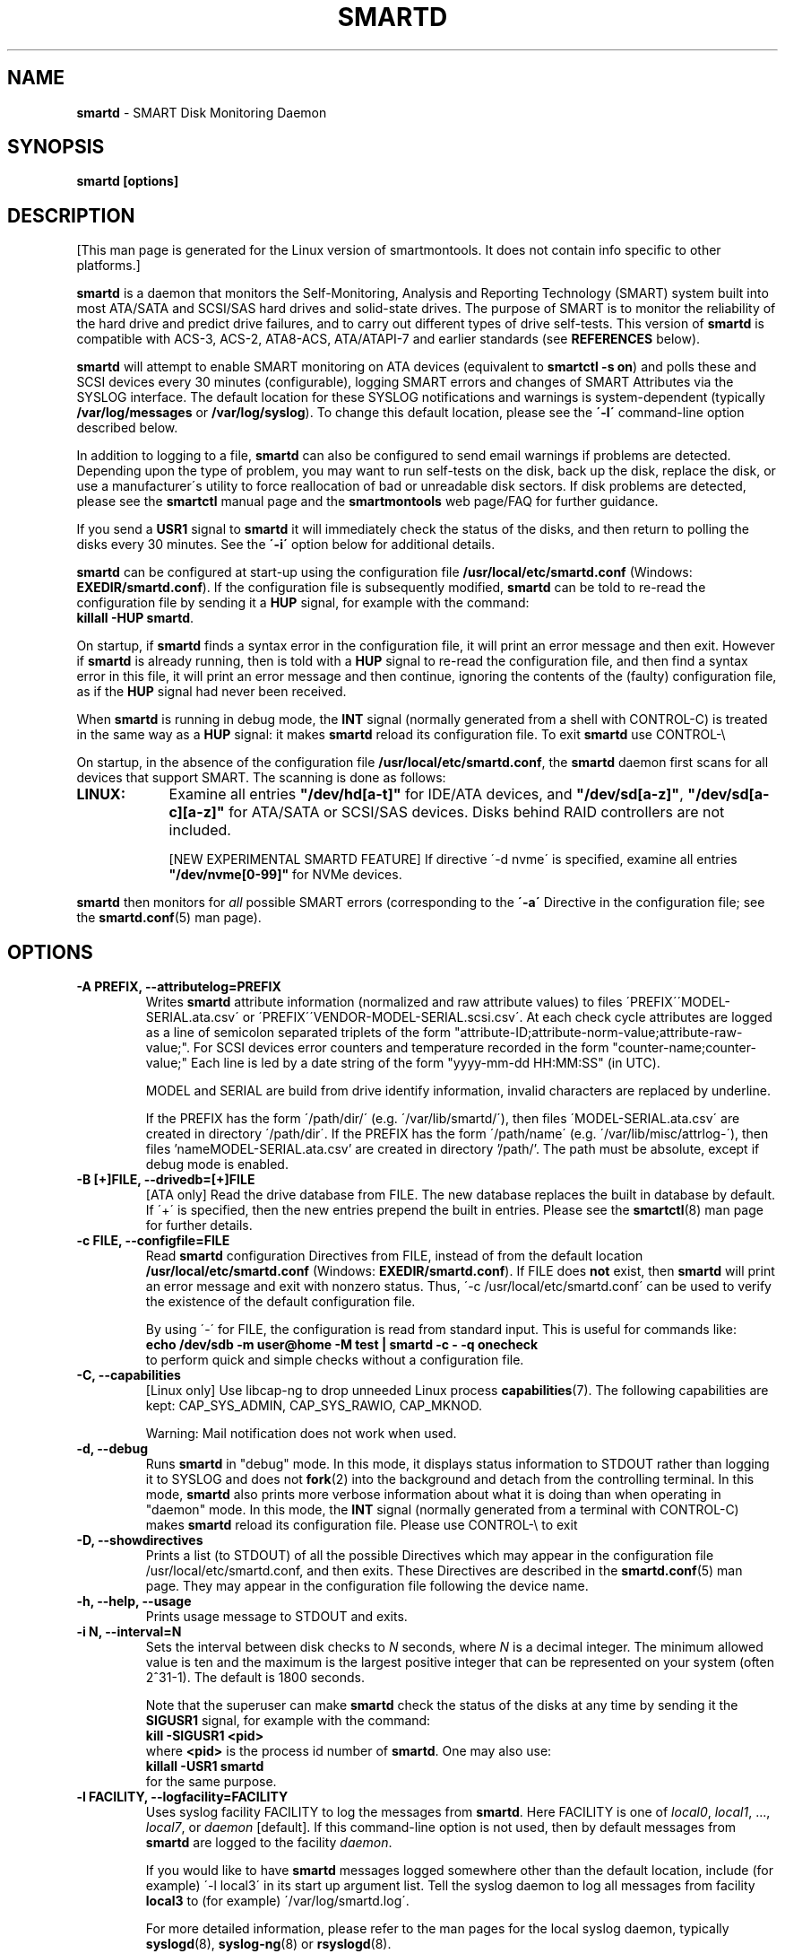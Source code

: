 .ig
Copyright (C) 2002-10 Bruce Allen
Copyright (C) 2004-16 Christian Franke

$Id: smartd.8.in 4299 2016-04-16 19:45:57Z chrfranke $

This program is free software; you can redistribute it and/or modify
it under the terms of the GNU General Public License as published by
the Free Software Foundation; either version 2, or (at your option)
any later version.

You should have received a copy of the GNU General Public License
(for example COPYING); If not, see <http://www.gnu.org/licenses/>.

This code was originally developed as a Senior Thesis by Michael Cornwell
at the Concurrent Systems Laboratory (now part of the Storage Systems
Research Center), Jack Baskin School of Engineering, University of
California, Santa Cruz. http://ssrc.soe.ucsc.edu/

..
.TH SMARTD 8 "2016-05-07" "smartmontools-6.5" "SMART Monitoring Tools"
.SH NAME
\fBsmartd\fP \- SMART Disk Monitoring Daemon

.SH SYNOPSIS
.B smartd [options]

.SH DESCRIPTION
.\" %IF NOT OS ALL
[This man page is generated for the Linux version of smartmontools. \"#
It does not contain info specific to other platforms.] \"#
.PP \"#
.\" %ENDIF NOT OS ALL
\fBsmartd\fP is a daemon that monitors the Self-Monitoring, Analysis and
Reporting Technology (SMART) system built into most ATA/SATA and SCSI/SAS
hard drives and solid-state drives.
The purpose of SMART is to monitor the reliability of the hard drive
and predict drive failures, and to carry out different types of drive
self-tests.
This version of \fBsmartd\fP is compatible with
ACS-3, ACS-2, ATA8-ACS, ATA/ATAPI-7 and earlier standards
(see \fBREFERENCES\fP below).

\fBsmartd\fP will attempt to enable SMART monitoring on ATA devices
(equivalent to \fBsmartctl -s on\fP) and polls these and SCSI devices
every 30 minutes (configurable), logging SMART errors and changes of
SMART Attributes via the SYSLOG interface.  The default location for
these SYSLOG notifications and warnings is system-dependent
(typically \fB/var/log/messages\fP or \fB/var/log/syslog\fP).
To change this default location, please see the \fB\'-l\'\fP
command-line option described below.

In addition to logging to a file, \fBsmartd\fP can also be configured
to send email warnings if problems are detected.  Depending upon the
type of problem, you may want to run self-tests on the disk, back up
the disk, replace the disk, or use a manufacturer\'s utility to force
reallocation of bad or unreadable disk sectors.  If disk problems are
detected, please see the \fBsmartctl\fP manual page and the
\fBsmartmontools\fP web page/FAQ for further guidance.

If you send a \fBUSR1\fP signal to \fBsmartd\fP it will immediately
check the status of the disks, and then return to polling the disks
every 30 minutes. See the \fB\'\-i\'\fP option below for additional
details.

\fBsmartd\fP can be configured at start-up using the configuration
file \fB/usr/local/etc/smartd.conf\fP (Windows: \fBEXEDIR/smartd.conf\fP).
If the configuration file is subsequently modified, \fBsmartd\fP
can be told to re-read the configuration file by sending it a
\fBHUP\fP signal, for example with the command:
.br
\fBkillall -HUP smartd\fP.
.br
.\"# .\" %IF OS Windows
.\"# (Windows: See NOTES below.)
.\"# .\" %ENDIF OS Windows

On startup, if \fBsmartd\fP finds a syntax error in the configuration
file, it will print an error message and then exit. However if
\fBsmartd\fP is already running, then is told with a \fBHUP\fP signal
to re-read the configuration file, and then find a syntax error in
this file, it will print an error message and then continue, ignoring
the contents of the (faulty) configuration file, as if the \fBHUP\fP
signal had never been received.

When \fBsmartd\fP is running in debug mode, the \fBINT\fP signal
(normally generated from a shell with CONTROL-C) is treated in the
same way as a \fBHUP\fP signal: it makes \fBsmartd\fP reload its
configuration file. To exit \fBsmartd\fP use CONTROL-\e
.\"# .\" %IF OS Windows
.\"# (Windows: CONTROL-Break).
.\"# .\" %ENDIF OS Windows

On startup, in the absence of the configuration file
\fB/usr/local/etc/smartd.conf\fP, the \fBsmartd\fP daemon first scans for all
devices that support SMART.  The scanning is done as follows:
.\" %IF OS Linux
.IP \fBLINUX:\fP 9
Examine all entries \fB"/dev/hd[a-t]"\fP for IDE/ATA
devices, and \fB"/dev/sd[a-z]"\fP, \fB"/dev/sd[a-c][a-z]"\fP
for ATA/SATA or SCSI/SAS devices.
Disks behind RAID controllers are not included.

[NEW EXPERIMENTAL SMARTD FEATURE]
If directive \'\-d nvme\'
.\"# .\" %IF ENABLE_NVME_DEVICESCAN
.\"# or no \'\-d\' directive
.\"# .\" %ENDIF ENABLE_NVME_DEVICESCAN
is specified, examine all entries \fB"/dev/nvme[0-99]"\fP for NVMe devices.
.\" %ENDIF OS Linux
.\"# .\" %IF OS FreeBSD
.\"# .IP \fBFREEBSD:\fP 9
.\"# Authoritative list of disk devices is obtained from SCSI (CAM) and ATA subsystems.
.\"# Disks behind RAID controllers are not included.
.\"# .\" %ENDIF OS FreeBSD
.\"# .\" %IF OS NetBSD OpenBSD
.\"# .IP \fBNETBSD/OPENBSD:\fP 9
.\"# Authoritative list of disk devices is obtained from sysctl 
.\"# \'hw.disknames\'.
.\"# .\" %ENDIF OS NetBSD OpenBSD
.\"# .\" %IF OS Solaris
.\"# .IP \fBSOLARIS:\fP 9
.\"# Examine all entries \fB"/dev/rdsk/*s0"\fP for IDE/ATA and SCSI disk
.\"# devices, and entries \fB"/dev/rmt/*"\fP for SCSI tape devices.
.\"# .\" %ENDIF OS Solaris
.\"# .\" %IF OS Darwin
.\"# .IP \fBDARWIN:\fP 9
.\"# The IOService plane is scanned for ATA block storage devices.
.\"# .\" %ENDIF OS Darwin
.\"# .\" %IF OS Windows Cygwin
.\"# .IP \fBWINDOWS\fP: 9
.\"# Examine all entries \fB"/dev/sd[a\-z]"\fP, \fB"/dev/sd[a\-c][a\-z]"\fP
.\"# and \fB"/dev/sdd[a\-x]"\fP ("\\\\.\\PhysicalDrive[0\-127]") for
.\"# IDE/(S)ATA and SCSI disk devices.
.\"# 
.\"# If a 3ware 9000 controller is installed, examine all entries
.\"# \fB"/dev/sdX,N"\fP for the first logical drive (\'unit\'
.\"# \fB"/dev/sdX"\fP) and all physical disks (\'ports\' \fB",N"\fP)
.\"# detected behind this controller. Same for a second controller if present.
.\"# 
.\"# If directive \'\-d csmi\' or no \'\-d\' directive is specified,
.\"# examine all entries \fB"/dev/csmi[0\-9],N"\fP for drives behind an Intel
.\"# ICHxR controller with RST driver.
.\"# 
.\"# Disks behind Areca RAID controllers are not included.
.\"# 
.\"# [NEW EXPERIMENTAL SMARTD FEATURE]
.\"# If directive \'\-d nvme\'
.\"# .\"# .\" %IF ENABLE_NVME_DEVICESCAN
.\"# .\"# or no \'\-d\' directive
.\"# .\"# .\" %ENDIF ENABLE_NVME_DEVICESCAN
.\"# is specified, examine all entries \fB"/dev/nvme[0-9]"\fP for NVMe devices.
.\"# .\" %ENDIF OS Windows Cygwin
.PP
\fBsmartd\fP then monitors
for \fIall\fP possible SMART errors (corresponding to the \fB\'\-a\'\fP
Directive in the configuration file; see the \fBsmartd.conf\fP(5) man page).

.SH OPTIONS
.TP
.B \-A PREFIX, \-\-attributelog=PREFIX
Writes \fBsmartd\fP attribute information (normalized and raw
attribute values) to files \'PREFIX\'\'MODEL\-SERIAL.ata.csv\' or \'PREFIX\'\'VENDOR\-MODEL\-SERIAL.scsi.csv\'.  At each
check cycle attributes are logged as a line of semicolon separated triplets
of the form "attribute-ID;attribute-norm-value;attribute-raw-value;".
For SCSI devices error counters and temperature recorded in the form "counter-name;counter-value;"
Each line is led by a date string of the form "yyyy-mm-dd HH:MM:SS" (in UTC).

.\"# .\" %IF ENABLE_ATTRIBUTELOG
.\"# If this option is not specified, attribute information is written to files
.\"# \'/usr/local/var/lib/smartmontools/attrlog.MODEL\-SERIAL.ata.csv\'.
.\"# To disable attribute log files, specify this option with an empty string
.\"# argument: \'-A ""\'.
.\"# .\" %ENDIF ENABLE_ATTRIBUTELOG
MODEL and SERIAL are build from drive identify information, invalid
characters are replaced by underline.

If the PREFIX has the form \'/path/dir/\' (e.g. \'/var/lib/smartd/\'), then
files \'MODEL\-SERIAL.ata.csv\' are created in directory \'/path/dir\'.
If the PREFIX has the form \'/path/name\' (e.g. \'/var/lib/misc/attrlog\-\'),
then files 'nameMODEL\-SERIAL.ata.csv' are created in directory '/path/'.
The path must be absolute, except if debug mode is enabled.
.TP
.B \-B [+]FILE, \-\-drivedb=[+]FILE
[ATA only] Read the drive database from FILE.  The new database replaces
the built in database by default.  If \'+\' is specified, then the new entries
prepend the built in entries.
Please see the \fBsmartctl\fP(8) man page for further details.
.TP
.B \-c FILE, \-\-configfile=FILE
Read \fBsmartd\fP configuration Directives from FILE, instead of from
the default location \fB/usr/local/etc/smartd.conf\fP (Windows: \fBEXEDIR/smartd.conf\fP).
If FILE does \fBnot\fP exist, then \fBsmartd\fP will print an error
message and exit with nonzero status.  Thus, \'\-c /usr/local/etc/smartd.conf\'
can be used to verify the existence of the default configuration file.

By using \'\-\' for FILE, the configuration is read from standard
input. This is useful for commands like:
.nf
.B echo /dev/sdb \-m user@home \-M test | smartd \-c \- \-q onecheck
.fi
to perform quick and simple checks without a configuration file.
.\" %IF ENABLE_CAPABILITIES
.TP
.B \-C, \-\-capabilities
[Linux only] Use libcap-ng to drop unneeded Linux process \fBcapabilities\fP(7).
The following capabilities are kept: CAP_SYS_ADMIN, CAP_SYS_RAWIO, CAP_MKNOD.

Warning: Mail notification does not work when used.
.\" %ENDIF ENABLE_CAPABILITIES
.TP
.B \-d, \-\-debug
Runs \fBsmartd\fP in "debug" mode. In this mode, it displays status
information to STDOUT rather than logging it to SYSLOG and does not
\fBfork\fP(2) into the background and detach from the controlling
terminal.  In this mode, \fBsmartd\fP also prints more verbose
information about what it is doing than when operating in "daemon"
mode. In this mode, the \fBINT\fP signal (normally generated from a
terminal with CONTROL-C) makes \fBsmartd\fP reload its configuration
file.  Please use CONTROL-\e to exit
.\"# .\" %IF OS Windows
.\"# (Windows: CONTROL-Break).
.\"# 
.\"# [Windows only] The "debug" mode can be toggled by the command
.\"# \fBsmartd sigusr2\fP. A new console for debug output is opened when
.\"# debug mode is enabled.
.\"# .\" %ENDIF OS Windows
.TP
.B \-D, \-\-showdirectives
Prints a list (to STDOUT) of all the possible Directives which may
appear in the configuration file /usr/local/etc/smartd.conf, and then exits.
These Directives are described in the \fBsmartd.conf\fP(5) man page.
They may appear in the configuration file following the device name.
.TP
.B \-h, \-\-help, \-\-usage
Prints usage message to STDOUT and exits.
.TP
.B \-i N, \-\-interval=N
Sets the interval between disk checks to \fIN\fP seconds, where
\fIN\fP is a decimal integer.  The minimum allowed value is ten and
the maximum is the largest positive integer that can be represented on
your system (often 2^31-1).  The default is 1800 seconds.

Note that the superuser can make \fBsmartd\fP check the status of the
disks at any time by sending it the \fBSIGUSR1\fP signal, for example
with the command:
.nf
.B kill -SIGUSR1 <pid>
.fi
where \fB<pid>\fP is the process id number of \fBsmartd\fP.  One may
also use:
.nf
.B killall -USR1 smartd
.fi
for the same purpose.
.br
.\"# .\" %IF OS Windows
.\"# (Windows: See NOTES below.)
.\"# .\" %ENDIF OS Windows
.TP
.B \-l FACILITY, \-\-logfacility=FACILITY
Uses syslog facility FACILITY to log the messages from \fBsmartd\fP.
Here FACILITY is one of \fIlocal0\fP, \fIlocal1\fP, ..., \fIlocal7\fP,
or \fIdaemon\fP [default].  If this command-line option is not used,
then by default messages from \fBsmartd\fP are logged to the facility
\fIdaemon\fP.

If you would like to have \fBsmartd\fP messages logged somewhere other
than the default location, include (for example) \'\-l local3\' in its
start up argument list.
Tell the syslog daemon to log all messages from facility \fBlocal3\fP
to (for example) \'/var/log/smartd.log\'.

For more detailed information, please refer to the man pages for
the local syslog daemon, typically \fBsyslogd\fP(8), \fBsyslog-ng\fP(8)
or \fBrsyslogd\fP(8).
.\"# .\" %IF OS Cygwin
.\"# 
.\"# Cygwin: If no \fBsyslogd\fP is running, the \'\-l\' option has no effect.
.\"# In this case, all \fBsyslog\fP messages are written to Windows event log.
.\"# .\" %ENDIF OS Cygwin
.\"# .\" %IF OS Windows
.\"# 
.\"# Windows: Some \fBsyslog\fP functionality is implemented
.\"# internally in \fBsmartd\fP as follows: If no \'\-l\' option
.\"# (or \'\-l daemon\') is specified, messages are written to Windows
.\"# event log or to file \fB./smartd.log\fP if event log is not available
.\"# (access denied). By specifying other values of FACILITY,
.\"# log output is redirected as follows:
.\"# \'\-l local0\' to file \fB./smartd.log\fP,
.\"# \'\-l local1\' to standard output (redirect with \'>\' to any file),
.\"# \'\-l local2\' to standard error,
.\"# \'\-l local[3-7]\': to file \fB./smartd[1-5].log\fP.
.\"# .\" %ENDIF OS Windows
.TP
.B \-n, \-\-no\-fork
Do not fork into background; this is useful when executed from modern
init methods like initng, minit, supervise or systemd.
.\"# .\" %IF OS Cygwin
.\"# 
.\"# On Cygwin, this allows running \fBsmartd\fP as service via cygrunsrv,
.\"# see NOTES below.
.\"# .\" %ENDIF OS Cygwin
.\"# .\" %IF OS Windows
.\"# 
.\"# On Windows, this option is not available, use \'\-\-service\' instead.
.\"# .\" %ENDIF OS Windows
.TP
.B \-p NAME, \-\-pidfile=NAME
Writes pidfile \fINAME\fP containing the \fBsmartd\fP Process ID
number (PID).  To avoid symlink attacks make sure the directory to
which pidfile is written is only writable for root.  Without this
option, or if the \-\-debug option is given, no PID file is written on
startup.  If \fBsmartd\fP is killed with a maskable signal then the
pidfile is removed.
.TP
.B \-q WHEN, \-\-quit=WHEN
Specifies when, if ever, \fBsmartd\fP should exit.  The valid
arguments are to this option are:

.I nodev
\- Exit if there are no devices to monitor, or if any errors are found
at startup in the configuration file.  This is the default.

.I errors
\- Exit if there are no devices to monitor, or if any errors are found
in the configuration file /usr/local/etc/smartd.conf at startup or whenever it
is reloaded.

.I nodevstartup
\- Exit if there are no devices to monitor at startup.  But continue
to run if no devices are found whenever the configuration file is
reloaded.

.I never
\- Only exit if a fatal error occurs (no remaining system memory,
invalid command line arguments). In this mode, even if there are no
devices to monitor, or if the configuration file
\fB/usr/local/etc/smartd.conf\fP has errors, \fBsmartd\fP will continue to run,
waiting to load a configuration file listing valid devices.

.I onecheck
\- Start \fBsmartd\fP in debug mode, then register devices, then check
device\'s SMART status once, and then exit with zero exit status if all
of these steps worked correctly.

This last option is intended for \'distribution-writers\' who want to
create automated scripts to determine whether or not to automatically
start up \fBsmartd\fP after installing smartmontools.  After starting
\fBsmartd\fP with this command-line option, the distribution\'s install
scripts should wait a reasonable length of time (say ten seconds).  If
\fBsmartd\fP has not exited with zero status by that time, the script
should send \fBsmartd\fP a SIGTERM or SIGKILL and assume that
\fBsmartd\fP will not operate correctly on the host.  Conversely, if
\fBsmartd\fP exits with zero status, then it is safe to run
\fBsmartd\fP in normal daemon mode. If \fBsmartd\fP is unable to
monitor any devices or encounters other problems then it will return
with non-zero exit status.

.I showtests
\- Start \fBsmartd\fP in debug mode, then register devices, then write
a list of future scheduled self tests to stdout, and then exit with zero
exit status if all of these steps worked correctly.
Device's SMART status is not checked.

This option is intended to test whether the '\-s REGEX' directives in
smartd.conf will have the desired effect. The output lists the next test
schedules, limited to 5 tests per type and device. This is followed by a
summary of all tests of each device within the next 90 days.
.TP
.B \-r TYPE, \-\-report=TYPE
Intended primarily to help
.B smartmontools
developers understand the behavior of
.B smartmontools
on non-conforming or poorly-conforming hardware.  This option reports
details of
\fBsmartd\fP
transactions with the device.  The option can be used multiple times.
When used just once, it shows a record of the ioctl() transactions
with the device.  When used more than once, the detail of these ioctl()
transactions are reported in greater detail.  The valid arguments to
this option are:

.I ioctl
\- report all ioctl() transactions.

.I ataioctl
\- report only ioctl() transactions with ATA devices.

.I scsiioctl
\- report only ioctl() transactions with SCSI devices.

.\" %IF OS FreeBSD Linux Windows Cygwin
.I nvmeioctl
\- [FreeBSD, Linux, Windows and Cygwin only]
[NEW EXPERIMENTAL SMARTD FEATURE]
report only ioctl() transactions with NVMe devices.

.\" %ENDIF OS FreeBSD Linux Windows Cygwin
Any argument may include a positive integer to specify the level of
detail that should be reported.  The argument should be followed by a
comma then the integer with no spaces.  For example, \fIataioctl,2\fP
The default level is 1, so \'\-r ataioctl,1\' and \'\-r ataioctl\' are
equivalent.
.TP
.B \-s PREFIX, \-\-savestates=PREFIX
Reads/writes \fBsmartd\fP state information from/to files
\'PREFIX\'\'MODEL\-SERIAL.ata.state\' or \'PREFIX\'\'VENDOR\-MODEL\-SERIAL.scsi.state\'. 
This preserves SMART attributes, drive min and max temperatures (\-W directive),
info about last sent warning email
(\-m directive), and the time of next check of the self-test REGEXP
(\-s directive) across boot cycles.

.\"# .\" %IF ENABLE_SAVESTATES
.\"# If this option is not specified, state information is maintained in files
.\"# \'/usr/local/var/lib/smartmontools/smartd.MODEL\-SERIAL.ata.state\' for ATA devices and
.\"# \'/usr/local/var/lib/smartmontools/smartd.VENDOR\-MODEL\-SERIAL.scsi.state\' for SCSI devices.
.\"# To disable state files, specify this option with an empty string
.\"# argument: \'\-s ""\'.
.\"# .\" %ENDIF ENABLE_SAVESTATES
MODEL and SERIAL are build from drive identify information, invalid
characters are replaced by underline.

If the PREFIX has the form \'/path/dir/\' (e.g. \'/var/lib/smartd/\'), then
files \'MODEL\-SERIAL.ata.state\' are created in directory \'/path/dir\'.
If the PREFIX has the form \'/path/name\' (e.g. \'/var/lib/misc/smartd\-\'),
then files 'nameMODEL\-SERIAL.ata.state' are created in directory '/path/'.
The path must be absolute, except if debug mode is enabled.

The state information files are read on smartd startup. The files are
always (re)written after reading the configuration file, before rereading
the configuration file (SIGHUP), before smartd shutdown, and after a check
forced by SIGUSR1. After a normal check cycle, a file is only rewritten if
an important change (which usually results in a SYSLOG output) occurred.
.TP
.B \-w PATH, \-\-warnexec=PATH
Run the executable PATH instead of the default script when smartd
needs to send warning messages.  PATH must point to an executable binary
file or script.
The default script is
.\" %IF NOT OS Windows
\fB/usr/local/etc/smartd_warning.sh\fP.
.\" %ENDIF NOT OS Windows
.\"# .\" %IF OS ALL
.\"# (Windows: EXEDIR/smartd_warning.cmd)
.\"# .\" %ENDIF OS ALL
.\"# .\" %IF OS Windows
.\"# .\"! \fBEXEDIR/smartd_warning.cmd\fP.
.\"# .\" %ENDIF OS Windows
.\"# .\" %IF OS Windows
.\"# .TP
.\"# .B \-\-service
.\"# [Windows only] Enables \fBsmartd\fP to run as a Windows service.
.\"# The option must be specified in the service command line as the first
.\"# argument. It should not be used from console.
.\"# See NOTES below for details.
.\"# .\" %ENDIF OS Windows
.TP
.B \-V, \-\-version, \-\-license, \-\-copyright
Prints version, copyright, license, home page and SVN revision
information for your copy of \fBsmartd\fP to STDOUT and then exits.
Please include this information if you are reporting bugs or problems.

.SH EXAMPLES
.B smartd
.br
Runs the daemon in forked mode. This is the normal way to run
\fBsmartd\fP.
Entries are logged to SYSLOG.

.B smartd -d -i 30
.br
Run in foreground (debug) mode, checking the disk status
every 30 seconds.

.B smartd -q onecheck
.br
Registers devices, and checks the status of the devices exactly
once. The exit status (the shell
.B $?
variable) will be zero if all went well, and nonzero if no devices
were detected or some other problem was encountered.

.\"# .\" %IF ENABLE_INITSCRIPT
.\"# Note that \fBsmartmontools\fP provides a start-up script in
.\"# \fB/usr/local/etc/rc.d/init.d/smartd\fP which is responsible for starting and
.\"# stopping the daemon via the normal init interface.  Using this script,
.\"# you can start \fBsmartd\fP by giving the command:
.\"# .nf
.\"# .B /usr/local/etc/rc.d/init.d/smartd start
.\"# .fi
.\"# and stop it by using the command:
.\"# .nf
.\"# .B /usr/local/etc/rc.d/init.d/smartd stop
.\"# .fi
.\"# 
.\"# .\" %ENDIF ENABLE_INITSCRIPT
.SH CONFIGURATION
The syntax of the \fBsmartd.conf\fP(5) file is discussed separately.

.SH NOTES
\fBsmartd\fP
will make log entries at loglevel 
.B LOG_INFO
if the Normalized SMART Attribute values have changed, as reported using the
.B \'\-t\', \'\-p\',
or
.B \'\-u\'
Directives. For example:
.nf
.B \'Device: /dev/sda, SMART Attribute: 194 Temperature_Celsius changed from 94 to 93\'
.fi
Note that in this message, the value given is the \'Normalized\' not the \'Raw\' 
Attribute value (the disk temperature in this case is about 22
Celsius).  The 
.B \'-R\'
and 
.B \'-r\'
Directives modify this behavior, so that the information is printed
with the Raw values as well, for example:
.nf
.B \'Device: /dev/sda, SMART Attribute: 194 Temperature_Celsius changed from 94 [Raw 22] to 93 [Raw 23]\'
.fi
Here the Raw values are the actual disk temperatures in Celsius.  The
way in which the Raw values are printed, and the names under which the
Attributes are reported, is governed by the various
.B \'-v Num,Description\'
Directives described previously.

Please see the
.B smartctl
manual page for further explanation of the differences between
Normalized and Raw Attribute values.

\fBsmartd\fP
will make log entries at loglevel
.B LOG_CRIT
if a SMART Attribute has failed, for example:
.nf
.B \'Device: /dev/sdc, Failed SMART Attribute: 5 Reallocated_Sector_Ct\'
.fi
 This loglevel is used for reporting enabled by the
.B \'\-H\', \-f\', \'\-l\ selftest\',
and
.B \'\-l\ error\'
Directives. Entries reporting failure of SMART Prefailure Attributes
should not be ignored: they mean that the disk is failing.  Use the
.B smartctl
utility to investigate. 

.\"# .\" %IF OS Solaris
.\"# Under Solaris with the default \fB/etc/syslog.conf\fP configuration,
.\"# messages below loglevel \fBLOG_NOTICE\fP will \fBnot\fP be recorded.
.\"# Hence all \fBsmartd\fP messages with loglevel \fBLOG_INFO\fP will be
.\"# lost.  If you want to use the existing daemon facility to log all
.\"# messages from \fBsmartd\fP, you should change \fB/etc/syslog.conf\fP
.\"# from:
.\"# .nf
.\"#        ...;daemon.notice;...        /var/adm/messages
.\"# .fi
.\"# to read:
.\"# .nf
.\"#        ...;daemon.info;...          /var/adm/messages
.\"# .fi
.\"# Alternatively, you can use a local facility to log messages: please
.\"# see the \fBsmartd\fP '\-l' command-line option described above.
.\"# 
.\"# .\" %ENDIF OS Solaris
.\"# .\" %IF OS Cygwin
.\"# The Cygwin Version of \fBsmartd\fP can be run as a service via the
.\"# cygrunsrv tool.
.\"# .\"# .\" %IF ENABLE_INITSCRIPT
.\"# .\"# The start-up script provides Cygwin-specific commands to install and
.\"# .\"# remove the service:
.\"# .\"# .nf
.\"# .\"# .B /usr/local/etc/rc.d/init.d/smartd install [options]
.\"# .\"# .B /usr/local/etc/rc.d/init.d/smartd remove
.\"# .\"# .fi
.\"# .\"# The service can be started and stopped by the start-up script as usual
.\"# .\"# (see \fBEXAMPLES\fP above).
.\"# .\"# .\" %ENDIF ENABLE_INITSCRIPT
.\"# 
.\"# .\" %ENDIF OS Cygwin
.\"# .\" %IF OS Windows
.\"# On Windows, the log messages are written to the event log or to a file.
.\"# See documentation of the '\-l FACILITY' option above for details.
.\"# 
.\"# On Windows, the following built-in commands can be used to control
.\"# \fBsmartd\fP, if running as a daemon:
.\"# 
.\"# \'\fBsmartd status\fP\' \- check status
.\"# 
.\"# \'\fBsmartd stop\fP\' \- stop smartd
.\"# 
.\"# \'\fBsmartd reload\fP\' \- reread config file
.\"# 
.\"# \'\fBsmartd restart\fP\' \- restart smartd
.\"# 
.\"# \'\fBsmartd sigusr1\fP\' \- check disks now
.\"# 
.\"# \'\fBsmartd sigusr2\fP\' \- toggle debug mode
.\"# 
.\"# The Windows Version of \fBsmartd\fP has buildin support for services:
.\"# 
.\"# \'\fBsmartd install [options]\fP\' installs a service
.\"# named "smartd" (display name "SmartD Service") using the command line
.\"# \'/INSTALLPATH/smartd.exe \-\-service [options]\'.
.\"# This also installs smartd.exe as a event message file for the Windows
.\"# event viewer.
.\"# 
.\"# \'\fBsmartd remove\fP\' can later be used to remove the service and
.\"# event message entries from the registry.
.\"# 
.\"# Upon startup, the smartd service changes the working directory
.\"# to its own installation path. If smartd.conf and blat.exe are stored
.\"# in this directory, no \'-c\' option and \'-M exec\' directive is needed.
.\"# 
.\"# The debug mode (\'\-d\', \'\-q onecheck\') does not work if smartd is
.\"# running as service.
.\"# 
.\"# The service can be controlled as usual with Windows commands \'net\'
.\"# or \'sc\' (\'\fBnet start smartd\fP\', \'\fBnet stop smartd\fP\').
.\"# 
.\"# Pausing the service (\'\fBnet pause smartd\fP\') sets the interval between
.\"# disk checks (\'\-i N\') to infinite.
.\"# 
.\"# Continuing the paused service (\'\fBnet continue smartd\fP\') resets the
.\"# interval and rereads the configuration file immediately (like \fBSIGHUP\fP):
.\"# 
.\"# Continuing a still running service (\'\fBnet continue smartd\fP\' without
.\"# preceding \'\fBnet pause smartd\fP\') does not reread configuration but
.\"# checks disks immediately (like \fBSIGUSR1\fP).
.\"# 
.\"# .\" %ENDIF OS Windows
.SH LOG TIMESTAMP TIMEZONE
When \fBsmartd\fP makes log entries, these are time-stamped.  The time
stamps are in the computer's local time zone, which is generally set
using either the environment variable \'\fBTZ\fP\' or using a
time-zone file such as \fB/etc/localtime\fP.  You may wish to change
the timezone while \fBsmartd\fP is running (for example, if you carry
a laptop to a new time-zone and don't reboot it).  Due to a bug in the
\fBtzset\fP(3) function of many unix standard C libraries, the
time-zone stamps of \fBsmartd\fP might not change.  For some systems,
\fBsmartd\fP will work around this problem \fIif\fP the time-zone is
set using \fB/etc/localtime\fP. The work-around \fIfails\fP if the
time-zone is set using the \'\fBTZ\fP\' variable (or a file that it
points to).

.SH EXIT STATUS
The exit status (return value) of \fBsmartd\fP can have the following values:
.TP
.B 0:
Daemon startup successful, or \fBsmartd\fP was killed by a SIGTERM (or in debug mode, a SIGQUIT).
.TP
.B 1:
Commandline did not parse.
.TP
.B 2:
There was a syntax error in the config file.
.TP
.B 3:
Forking the daemon failed.
.TP
.B 4:
Couldn\'t create PID file.
.TP
.B 5:
Config file does not exist (only returned in conjunction with the \'\-c\' option).
.TP
.B 6:
Config file exists, but cannot be read.
.TP
.B 8:
\fBsmartd\fP
ran out of memory during startup.
.TP
.B 10:
An inconsistency was found in \fBsmartd\fP\'s internal data
structures. This should never happen.  It must be due to either a
coding or compiler bug.  \fIPlease\fP report such failures to
smartmontools developers, see REPORTING BUGS below.
.TP
.B 16:
A device explicitly listed in
.B /usr/local/etc/smartd.conf
can\'t be monitored.
.TP
.B 17:
\fBsmartd\fP
didn\'t find any devices to monitor.
.TP
.B 254:
When in daemon mode,
\fBsmartd\fP
received a SIGINT or SIGQUIT.  (Note that in debug mode, SIGINT has
the same effect as SIGHUP, and makes \fBsmartd\fP reload its
configuration file. SIGQUIT has the same effect as SIGTERM and causes
\fBsmartd\fP to exit with zero exit status.
.TP
.B 132 and above
\fBsmartd\fP
was killed by a signal that is not explicitly listed above.  The exit
status is then 128 plus the signal number.  For example if
\fBsmartd\fP
is killed by SIGKILL (signal 9) then the exit status is 137.

.\" %IF NOT OS Windows
.SH FILES
.TP
.B /usr/local/sbin/smartd
full path of this executable.
.TP
.B /usr/local/etc/smartd.conf
configuration file (see \fBsmartd.conf\fP(5) man page).
.TP
.B /usr/local/etc/smartd_warning.sh
script run on warnings (see \'\-M exec\' directive on
\fBsmartd.conf\fP(5) man page).
.\" %IF ENABLE_SMARTDPLUGINDIR
.TP
.B /usr/local/etc/smartd_warning.d/
plugin directory for smartd warning script (see \'\-m\' directive on
\fBsmartd.conf\fP(5) man page).
.\" %ENDIF ENABLE_SMARTDPLUGINDIR
.\" %IF ENABLE_DRIVEDB
.TP
.B /usr/local/share/smartmontools/drivedb.h
drive database (see \'\-B\' option).
.\" %ENDIF ENABLE_DRIVEDB
.TP
.B /usr/local/etc/smart_drivedb.h
optional local drive database (see \'\-B\' option).

.\" %ENDIF NOT OS Windows
.SH AUTHORS
\fBBruce Allen\fP (project initiator),
.br
\fBChristian Franke\fP (project manager, Windows port and all sort of things),
.br
\fBDouglas Gilbert\fP (SCSI subsystem),
.br
\fBVolker Kuhlmann\fP (moderator of support and database mailing list),
.br
\fBGabriele Pohl\fP (wiki & development team support),
.br
\fBAlex Samorukov\fP (FreeBSD port and more, new Trac wiki).

Many other individuals have made contributions and corrections,
see AUTHORS, ChangeLog and repository files.

The first smartmontools code was derived from the smartsuite package,
written by Michael Cornwell and Andre Hedrick.

.SH REPORTING BUGS
To submit a bug report, create a ticket in smartmontools wiki:
.br
<\fBhttp://www.smartmontools.org/\fP>.
.br
Alternatively send the info to the smartmontools support mailing list:
.br
<\fBhttps://lists.sourceforge.net/lists/listinfo/smartmontools-support\fB>.

.SH SEE ALSO
\fBsmartd.conf\fP(5), \fBsmartctl\fP(8).
.\" %IF ENABLE_UPDATE_SMART_DRIVEDB
.br
\fBupdate-smart-drivedb\fP(8).
.\" %ENDIF ENABLE_UPDATE_SMART_DRIVEDB

.SH REFERENCES
Please see the following web site for more info:
\fBhttp://www.smartmontools.org/\fP

An introductory article about smartmontools is \fIMonitoring Hard
Disks with SMART\fP, by Bruce Allen, Linux Journal, January 2004,
pages 74-77. This is \fBhttp://www.linuxjournal.com/article/6983\fP
online.

If you would like to understand better how SMART works, and what it
does, a good place to start is with Sections 4.8 and 6.54 of the first
volume of the \'AT Attachment with Packet Interface-7\' (ATA/ATAPI-7)
specification Revision 4b.  This documents the SMART functionality which the
\fBsmartmontools\fP utilities provide access to.

The functioning of SMART was originally defined by the SFF-8035i
revision 2 and the SFF-8055i revision 1.4 specifications.  These are
publications of the Small Form Factors (SFF) Committee.

Links to these and other documents may be found on the Links page of the
\fBsmartmontools\fP Wiki at \fBhttp://www.smartmontools.org/wiki/Links\fP .

.SH PACKAGE VERSION
smartmontools-6.5 2016-05-07 r4318
.br
$Id: smartd.8.in 4299 2016-04-16 19:45:57Z chrfranke $
